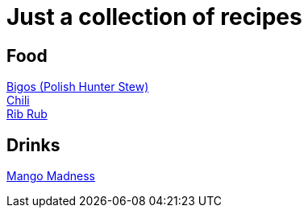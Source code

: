 = Just a collection of recipes

== Food

link:bigos.adoc[Bigos (Polish Hunter Stew)] +
link:chili.adoc[Chili] +
link:ribrub.adoc[Rib Rub]

== Drinks

link:mango_madness.adoc[Mango Madness]
